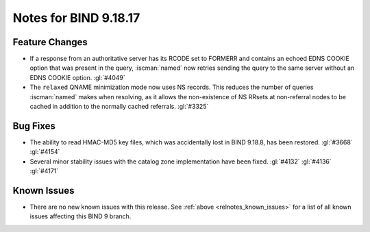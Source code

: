.. Copyright (C) Internet Systems Consortium, Inc. ("ISC")
..
.. SPDX-License-Identifier: MPL-2.0
..
.. This Source Code Form is subject to the terms of the Mozilla Public
.. License, v. 2.0.  If a copy of the MPL was not distributed with this
.. file, you can obtain one at https://mozilla.org/MPL/2.0/.
..
.. See the COPYRIGHT file distributed with this work for additional
.. information regarding copyright ownership.

Notes for BIND 9.18.17
----------------------

Feature Changes
~~~~~~~~~~~~~~~

- If a response from an authoritative server has its RCODE set to
  FORMERR and contains an echoed EDNS COOKIE option that was present in
  the query, :iscman:`named` now retries sending the query to the
  same server without an EDNS COOKIE option. :gl:`#4049`

- The ``relaxed`` QNAME minimization mode now uses NS records. This
  reduces the number of queries :iscman:`named` makes when resolving, as
  it allows the non-existence of NS RRsets at non-referral nodes to be
  cached in addition to the normally cached referrals. :gl:`#3325`

Bug Fixes
~~~~~~~~~

- The ability to read HMAC-MD5 key files, which was accidentally lost in
  BIND 9.18.8, has been restored. :gl:`#3668` :gl:`#4154`

- Several minor stability issues with the catalog zone implementation
  have been fixed. :gl:`#4132` :gl:`#4136` :gl:`#4171`

Known Issues
~~~~~~~~~~~~

- There are no new known issues with this release. See :ref:`above
  <relnotes_known_issues>` for a list of all known issues affecting this
  BIND 9 branch.
